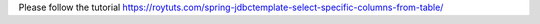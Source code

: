 Please follow the tutorial https://roytuts.com/spring-jdbctemplate-select-specific-columns-from-table/
